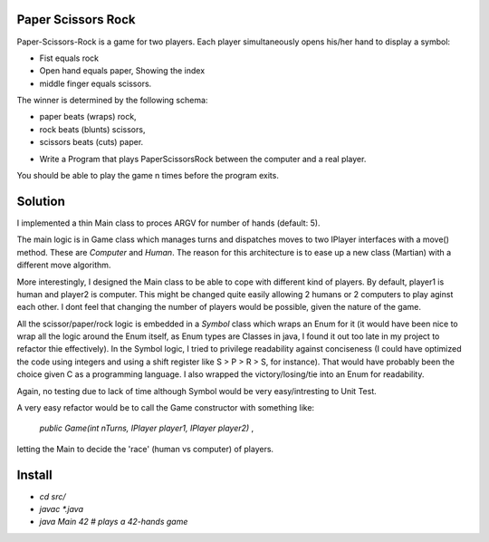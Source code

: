Paper Scissors Rock
-------------------

Paper-Scissors-Rock is a game for two players. Each player simultaneously opens his/her hand to display a symbol:

* Fist equals rock
* Open hand equals paper, Showing the index 
* middle finger equals scissors.

The winner is determined by the following schema:

• paper beats (wraps) rock, 
• rock beats (blunts) scissors, 
• scissors beats (cuts) paper.

* Write a Program that plays PaperScissorsRock between the computer and a real player. 

You should be able to play the game n times before the program exits.

Solution
--------

I implemented a thin Main class to proces ARGV for number of hands (default: 5).

The main logic is in Game class which manages turns and dispatches moves to two IPlayer
interfaces with a move() method. These are `Computer` and `Human`. The reason for this
architecture is to ease up a new class (Martian) with a different move algorithm.

More interestingly, I designed the Main class to be able to cope with different kind of
players. By default, player1 is human and player2 is computer. This might be changed
quite easily allowing 2 humans or 2 computers to play aginst each other. I dont feel that
changing the number of players would be possible, given the nature of the game.

All the scissor/paper/rock logic is embedded in a `Symbol` class which wraps an Enum for it
(it would have been nice to wrap all the logic around the Enum itself, as Enum types are 
Classes in java, I found it out too late in my project to refactor thie effectively). In the
Symbol logic, I tried to privilege readability against conciseness (I could have optimized the
code using integers and using a shift register like S > P > R > S, for instance). That would
have probably been the choice given C as a programming language. I also wrapped the
victory/losing/tie into an Enum for readability.

Again, no testing due to lack of time although Symbol would be very easy/intresting to Unit Test.

A very easy refactor would be to call the Game constructor with something like:

 `public Game(int nTurns, IPlayer player1, IPlayer player2)` ,

letting the Main to decide the 'race' (human vs computer) of players.

Install
-------

* `cd src/`
* `javac *.java`
* `java Main 42       # plays a 42-hands game`
